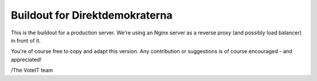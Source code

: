 Buildout for Direktdemokraterna
===============================

This is the buildout for a production server.
We're using an Nginx server as a reverse proxy (and possibly load balancer)
in front of it.

You're of course free to copy and adapt this version.
Any contribution or suggestions is of course encouraged - and appreciated!

/The VoteIT team

